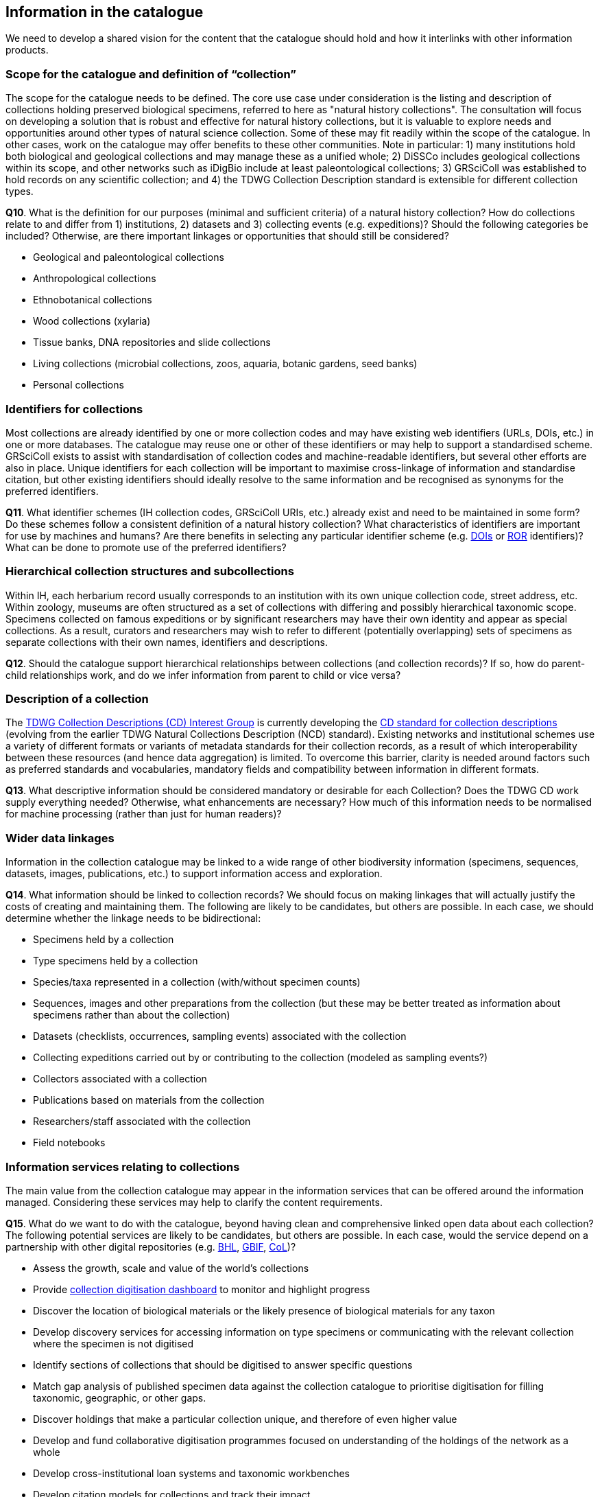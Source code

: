 [[information-for-the-catalogue]]
== Information in the catalogue

We need to develop a shared vision for the content that the catalogue should hold and how it interlinks with other information products.

=== Scope for the catalogue and definition of “collection”

The scope for the catalogue needs to be defined. The core use case under consideration is the listing and description of collections holding preserved biological specimens, referred to here as "natural history collections". The consultation will focus on developing a solution that is robust and effective for natural history collections, but it is valuable to explore needs and opportunities around other types of natural science collection. Some of these may fit readily within the scope of the catalogue. In other cases, work on the catalogue may offer benefits to these other communities. Note in particular: 1) many institutions hold both biological and geological collections and may manage these as a unified whole; 2) DiSSCo includes geological collections within its scope, and other networks such as iDigBio include at least paleontological collections; 3) GRSciColl was established to hold records on any scientific collection; and 4) the TDWG Collection Description standard is extensible for different collection types.

====
*Q10*. What is the definition for our purposes (minimal and sufficient criteria) of a natural history collection? How do collections relate to and differ from 1) institutions, 2) datasets and 3) collecting events (e.g. expeditions)? Should the following categories be included? Otherwise, are there important linkages or opportunities that should still be considered?

* Geological and paleontological collections
* Anthropological collections
* Ethnobotanical collections 
* Wood collections (xylaria)
* Tissue banks, DNA repositories and slide collections
* Living collections (microbial collections, zoos, aquaria, botanic gardens, seed banks)
* Personal collections
====

=== Identifiers for collections

Most collections are already identified by one or more collection codes and may have existing web identifiers (URLs, DOIs, etc.) in one or more databases. The catalogue may reuse one or other of these identifiers or may help to support a standardised scheme. GRSciColl exists to assist with standardisation of collection codes and machine-readable identifiers, but several other efforts are also in place. Unique identifiers for each collection will be important to maximise cross-linkage of information and standardise citation, but other existing identifiers should ideally resolve to the same information and be recognised as synonyms for the preferred identifiers.

====
*Q11*. What identifier schemes (IH collection codes, GRSciColl URIs, etc.) already exist and need to be maintained in some form? Do these schemes follow a consistent definition of a natural history collection? What characteristics of identifiers are important for use by machines and humans? Are there benefits in selecting any particular identifier scheme (e.g. https://www.doi.org/[DOIs] or https://ror.org/[ROR] identifiers)? What can be done to promote use of the preferred identifiers?
====

=== Hierarchical collection structures and subcollections

Within IH, each herbarium record usually corresponds to an institution with its own unique collection code, street address, etc. Within zoology, museums are often structured as a set of collections with differing and possibly hierarchical taxonomic scope. Specimens collected on famous expeditions or by significant researchers may have their own identity and appear as special collections. As a result, curators and researchers may wish to refer to different (potentially overlapping) sets of specimens as separate collections with their own names, identifiers and descriptions.

====
*Q12*. Should the catalogue support hierarchical relationships between collections (and collection records)? If so, how do parent-child relationships work, and do we infer information from parent to child or vice versa? 
====

=== Description of a collection

The https://www.tdwg.org/community/cd/[TDWG Collection Descriptions (CD) Interest Group] is currently developing the https://github.com/tdwg/cd[CD standard for collection descriptions] (evolving from the earlier TDWG Natural Collections Description (NCD) standard). Existing networks and institutional schemes use a variety of different formats or variants of metadata standards for their collection records, as a result of which interoperability between these resources (and hence data aggregation) is limited. To overcome this barrier, clarity is needed around factors such as preferred standards and vocabularies, mandatory fields and compatibility between information in different formats.

====
*Q13*. What descriptive information should be considered mandatory or desirable for each Collection? Does the TDWG CD work supply everything needed? Otherwise, what enhancements are necessary? How much of this information needs to be normalised for machine processing (rather than just for human readers)?
====

=== Wider data linkages
Information in the collection catalogue may be linked to a wide range of other biodiversity information (specimens, sequences, datasets, images, publications, etc.) to support information access and exploration.

====
*Q14*. What information should be linked to collection records? We should focus on making linkages that will actually justify the costs of creating and maintaining them. The following are likely to be candidates, but others are possible. In each case, we should determine whether the linkage needs to be bidirectional:

* Specimens held by a collection
* Type specimens held by a collection
* Species/taxa represented in a collection (with/without specimen counts)
* Sequences, images and other preparations from the collection (but these may be better treated as information about specimens rather than about the collection)
* Datasets (checklists, occurrences, sampling events) associated with the collection
* Collecting expeditions carried out by or contributing to the collection (modeled as sampling events?)
* Collectors associated with a collection
* Publications based on materials from the collection
* Researchers/staff associated with the collection
* Field notebooks
====

=== Information services relating to collections

The main value from the collection catalogue may appear in the information services that can be offered around the information managed. Considering these services may help to clarify the content requirements.

====
*Q15*. What do we want to do with the catalogue, beyond having clean and comprehensive linked open data about each collection? The following potential services are likely to be candidates, but others are possible. In each case, would the service depend on a partnership with other digital repositories (e.g. https://www.biodiversitylibrary.org/[BHL], https://www.gbif.org/[GBIF], http://www.catalogueoflife.org/[CoL])?

* Assess the growth, scale and value of the world's collections
* Provide https://zenodo.org/record/2621055#.Xn1lqIgzabi[collection digitisation dashboard] to monitor and highlight progress
* Discover the location of biological materials or the likely presence of biological materials for any taxon
* Develop discovery services for accessing information on type specimens or communicating with the relevant collection where the specimen is not digitised
* Identify sections of collections that should be digitised to answer specific questions
* Match gap analysis of published specimen data against the collection catalogue to prioritise digitisation for filling taxonomic, geographic, or other gaps.
* Discover holdings that make a particular collection unique, and therefore of even higher value
* Develop and fund collaborative digitisation programmes focused on understanding of the holdings of the network as a whole
* Develop cross-institutional loan systems and taxonomic workbenches
* Develop citation models for collections and track their impact
* Perform risk assessment of the health or stability of a collection
====

